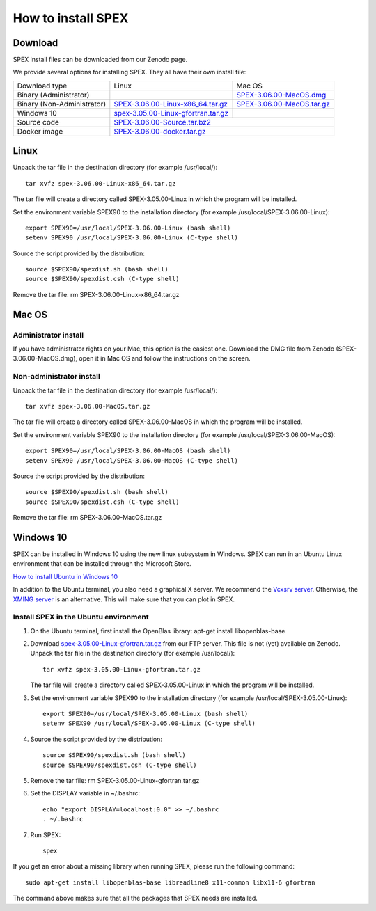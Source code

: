 .. _sec:install:

How to install SPEX
===================

  .. highlight:: none

Download
--------

SPEX install files can be downloaded from our Zenodo page.

We provide several options for installing SPEX. They all have their own install file:

+--------------------------+---------------------------------------------------------------------------------------------------------------------------+-----------------------------------------------------------------------------------------------------------+
|Download type             |Linux                                                                                                                      |Mac OS                                                                                                     |
+--------------------------+---------------------------------------------------------------------------------------------------------------------------+-----------------------------------------------------------------------------------------------------------+
|Binary (Administrator)	   |                                                                                                                           |`SPEX-3.06.00-MacOS.dmg <https://zenodo.org/record/3939056/files/spex-3.06.00-MacOS.dmg?download=1>`_      |
+--------------------------+---------------------------------------------------------------------------------------------------------------------------+-----------------------------------------------------------------------------------------------------------+
|Binary (Non-Administrator)|`SPEX-3.06.00-Linux-x86_64.tar.gz <https://zenodo.org/record/3939056/files/spex-3.06.00-Linux-x86_64.tar.gz?download=1>`_  |`SPEX-3.06.00-MacOS.tar.gz <https://zenodo.org/record/3939056/files/spex-3.06.00-MacOS.tar.gz?download=1>`_|
+--------------------------+---------------------------------------------------------------------------------------------------------------------------+-----------------------------------------------------------------------------------------------------------+
|Windows 10                |`spex-3.05.00-Linux-gfortran.tar.gz <ftp://ftp.sron.nl/pub/jellep/spex/v3.05/spex-3.05.00-Linux-gfortran.tar.gz>`_         |                                                                                                           |
+--------------------------+---------------------------------------------------------------------------------------------------------------------------+-----------------------------------------------------------------------------------------------------------+
|Source code               | `SPEX-3.06.00-Source.tar.bz2 <https://zenodo.org/record/3939056/files/spex-3.06.00-Source.tar.bz2?download=1>`_                                                                                                                       |
+--------------------------+---------------------------------------------------------------------------------------------------------------------------+-----------------------------------------------------------------------------------------------------------+
|Docker image              | `SPEX-3.06.00-docker.tar.gz <https://zenodo.org/record/3939056/files/spex-3.06.00-Docker.tar.gz?download=1>`_                                                                                                                         |
+--------------------------+---------------------------------------------------------------------------------------------------------------------------+-----------------------------------------------------------------------------------------------------------+

Linux
-----

Unpack the tar file in the destination directory (for example /usr/local/):: 

    tar xvfz spex-3.06.00-Linux-x86_64.tar.gz

The tar file will create a directory called SPEX-3.05.00-Linux in which the program will be installed.

Set the environment variable SPEX90 to the installation directory (for example /usr/local/SPEX-3.06.00-Linux)::
 
    export SPEX90=/usr/local/SPEX-3.06.00-Linux (bash shell)
    setenv SPEX90 /usr/local/SPEX-3.06.00-Linux (C-type shell)

Source the script provided by the distribution::
 
    source $SPEX90/spexdist.sh (bash shell)
    source $SPEX90/spexdist.csh (C-type shell)

Remove the tar file: rm SPEX-3.06.00-Linux-x86_64.tar.gz


Mac OS
------

Administrator install
^^^^^^^^^^^^^^^^^^^^^

If you have administrator rights on your Mac, this option is the easiest one. Download the DMG file from Zenodo (SPEX-3.06.00-MacOS.dmg),
open it in Mac OS and follow the instructions on the screen.

Non-administrator install
^^^^^^^^^^^^^^^^^^^^^^^^^

Unpack the tar file in the destination directory (for example /usr/local/):: 

    tar xvfz spex-3.06.00-MacOS.tar.gz

The tar file will create a directory called SPEX-3.06.00-MacOS in which the program will be installed.

Set the environment variable SPEX90 to the installation directory (for example /usr/local/SPEX-3.06.00-MacOS)::
 
    export SPEX90=/usr/local/SPEX-3.06.00-MacOS (bash shell)
    setenv SPEX90 /usr/local/SPEX-3.06.00-MacOS (C-type shell)

Source the script provided by the distribution::
 
    source $SPEX90/spexdist.sh (bash shell)
    source $SPEX90/spexdist.csh (C-type shell)

Remove the tar file: rm SPEX-3.06.00-MacOS.tar.gz


Windows 10
----------

SPEX can be installed in Windows 10 using the new linux subsystem in Windows. SPEX can run in an Ubuntu Linux 
environment that can be installed through the Microsoft Store.

`How to install Ubuntu in Windows 10 <https://tutorials.ubuntu.com/tutorial/tutorial-ubuntu-on-windows#0>`_

In addition to the Ubuntu terminal, you also need a graphical X server. We recommend the `Vcxsrv server <https://sourceforge.net/projects/vcxsrv/>`_.
Otherwise, the `XMING server <https://sourceforge.net/projects/xming/>`_ is an alternative. 
This will make sure that you can plot in SPEX.

Install SPEX in the Ubuntu environment
^^^^^^^^^^^^^^^^^^^^^^^^^^^^^^^^^^^^^^

1. On the Ubuntu terminal, first install the OpenBlas library: apt-get install libopenblas-base

2. Download `spex-3.05.00-Linux-gfortran.tar.gz <ftp://ftp.sron.nl/pub/jellep/spex/v3.05/spex-3.05.00-Linux-gfortran.tar.gz>`_ 
   from our FTP server. This file is not (yet) available on Zenodo.
   Unpack the tar file in the destination directory (for example /usr/local/):: 

       tar xvfz spex-3.05.00-Linux-gfortran.tar.gz

   The tar file will create a directory called SPEX-3.05.00-Linux in which the program will be installed.

3. Set the environment variable SPEX90 to the installation directory (for example /usr/local/SPEX-3.05.00-Linux)::
 
       export SPEX90=/usr/local/SPEX-3.05.00-Linux (bash shell)
       setenv SPEX90 /usr/local/SPEX-3.05.00-Linux (C-type shell)

4. Source the script provided by the distribution::
 
       source $SPEX90/spexdist.sh (bash shell)
       source $SPEX90/spexdist.csh (C-type shell)

5. Remove the tar file: rm SPEX-3.05.00-Linux-gfortran.tar.gz

6. Set the DISPLAY variable in ~/.bashrc::
 
       echo "export DISPLAY=localhost:0.0" >> ~/.bashrc
       . ~/.bashrc

7. Run SPEX::

       spex

If you get an error about a missing library when running SPEX, please run the following command::

       sudo apt-get install libopenblas-base libreadline8 x11-common libx11-6 gfortran

The command above makes sure that all the packages that SPEX needs are installed.
